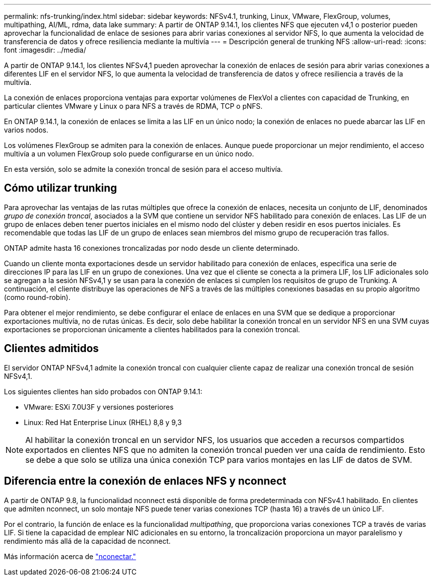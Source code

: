 ---
permalink: nfs-trunking/index.html 
sidebar: sidebar 
keywords: NFSv4.1, trunking, Linux, VMware, FlexGroup, volumes, multipathing, AI/ML, rdma, data lake 
summary: A partir de ONTAP 9.14.1, los clientes NFS que ejecuten v4,1 o posterior pueden aprovechar la funcionalidad de enlace de sesiones para abrir varias conexiones al servidor NFS, lo que aumenta la velocidad de transferencia de datos y ofrece resiliencia mediante la multivía 
---
= Descripción general de trunking NFS
:allow-uri-read: 
:icons: font
:imagesdir: ../media/


[role="lead"]
A partir de ONTAP 9.14.1, los clientes NFSv4,1 pueden aprovechar la conexión de enlaces de sesión para abrir varias conexiones a diferentes LIF en el servidor NFS, lo que aumenta la velocidad de transferencia de datos y ofrece resiliencia a través de la multivía.

La conexión de enlaces proporciona ventajas para exportar volúmenes de FlexVol a clientes con capacidad de Trunking, en particular clientes VMware y Linux o para NFS a través de RDMA, TCP o pNFS.

En ONTAP 9.14.1, la conexión de enlaces se limita a las LIF en un único nodo; la conexión de enlaces no puede abarcar las LIF en varios nodos.

Los volúmenes FlexGroup se admiten para la conexión de enlaces. Aunque puede proporcionar un mejor rendimiento, el acceso multivía a un volumen FlexGroup solo puede configurarse en un único nodo.

En esta versión, solo se admite la conexión troncal de sesión para el acceso multivía.



== Cómo utilizar trunking

Para aprovechar las ventajas de las rutas múltiples que ofrece la conexión de enlaces, necesita un conjunto de LIF, denominados _grupo de conexión troncal_, asociados a la SVM que contiene un servidor NFS habilitado para conexión de enlaces. Las LIF de un grupo de enlaces deben tener puertos iniciales en el mismo nodo del clúster y deben residir en esos puertos iniciales. Es recomendable que todas las LIF de un grupo de enlaces sean miembros del mismo grupo de recuperación tras fallos.

ONTAP admite hasta 16 conexiones troncalizadas por nodo desde un cliente determinado.

Cuando un cliente monta exportaciones desde un servidor habilitado para conexión de enlaces, especifica una serie de direcciones IP para las LIF en un grupo de conexiones. Una vez que el cliente se conecta a la primera LIF, los LIF adicionales solo se agregan a la sesión NFSv4,1 y se usan para la conexión de enlaces si cumplen los requisitos de grupo de Trunking. A continuación, el cliente distribuye las operaciones de NFS a través de las múltiples conexiones basadas en su propio algoritmo (como round-robin).

Para obtener el mejor rendimiento, se debe configurar el enlace de enlaces en una SVM que se dedique a proporcionar exportaciones multivía, no de rutas únicas. Es decir, solo debe habilitar la conexión troncal en un servidor NFS en una SVM cuyas exportaciones se proporcionan únicamente a clientes habilitados para la conexión troncal.



== Clientes admitidos

El servidor ONTAP NFSv4,1 admite la conexión troncal con cualquier cliente capaz de realizar una conexión troncal de sesión NFSv4,1.

Los siguientes clientes han sido probados con ONTAP 9.14.1:

* VMware: ESXi 7.0U3F y versiones posteriores
* Linux: Red Hat Enterprise Linux (RHEL) 8,8 y 9,3



NOTE: Al habilitar la conexión troncal en un servidor NFS, los usuarios que acceden a recursos compartidos exportados en clientes NFS que no admiten la conexión troncal pueden ver una caída de rendimiento. Esto se debe a que solo se utiliza una única conexión TCP para varios montajes en las LIF de datos de SVM.



== Diferencia entre la conexión de enlaces NFS y nconnect

A partir de ONTAP 9.8, la funcionalidad nconnect está disponible de forma predeterminada con NFSv4.1 habilitado. En clientes que admiten nconnect, un solo montaje NFS puede tener varias conexiones TCP (hasta 16) a través de un único LIF.

Por el contrario, la función de enlace es la funcionalidad _multipathing_, que proporciona varias conexiones TCP a través de varias LIF. Si tiene la capacidad de emplear NIC adicionales en su entorno, la troncalización proporciona un mayor paralelismo y rendimiento más allá de la capacidad de nconnect.

Más información acerca de link:../nfs-admin/ontap-support-nfsv41-concept.html["nconectar."]
